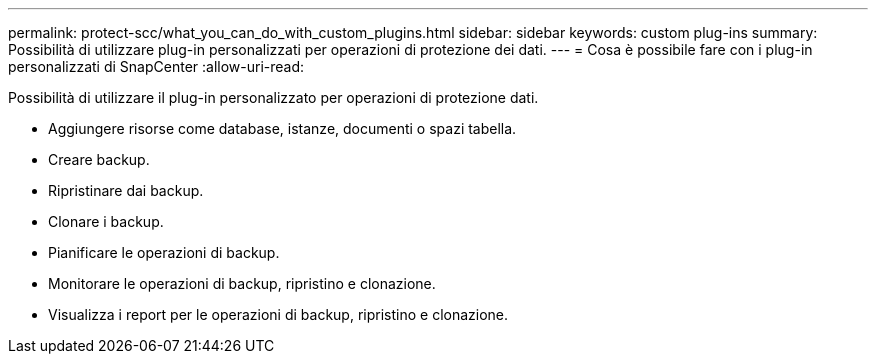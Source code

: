 ---
permalink: protect-scc/what_you_can_do_with_custom_plugins.html 
sidebar: sidebar 
keywords: custom plug-ins 
summary: Possibilità di utilizzare plug-in personalizzati per operazioni di protezione dei dati. 
---
= Cosa è possibile fare con i plug-in personalizzati di SnapCenter
:allow-uri-read: 


[role="lead"]
Possibilità di utilizzare il plug-in personalizzato per operazioni di protezione dati.

* Aggiungere risorse come database, istanze, documenti o spazi tabella.
* Creare backup.
* Ripristinare dai backup.
* Clonare i backup.
* Pianificare le operazioni di backup.
* Monitorare le operazioni di backup, ripristino e clonazione.
* Visualizza i report per le operazioni di backup, ripristino e clonazione.

